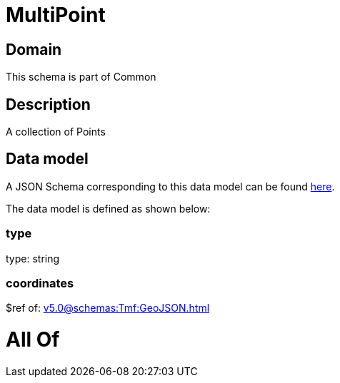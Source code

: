 = MultiPoint

[#domain]
== Domain

This schema is part of Common

[#description]
== Description

A collection of Points


[#data_model]
== Data model

A JSON Schema corresponding to this data model can be found https://tmforum.org[here].

The data model is defined as shown below:


=== type
type: string


=== coordinates
$ref of: xref:v5.0@schemas:Tmf:GeoJSON.adoc[]


= All Of 
